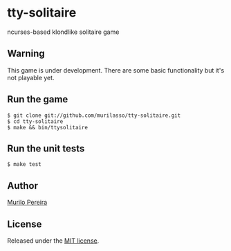 * tty-solitaire
  ncurses-based klondlike solitaire game

** Warning
   This game is under development. There are some basic functionality
   but it's not playable yet.

** Run the game
#+BEGIN_SRC
$ git clone git://github.com/murilasso/tty-solitaire.git
$ cd tty-solitaire
$ make && bin/ttysolitaire
#+END_SRC

** Run the unit tests
#+BEGIN_SRC
$ make test
#+END_SRC

** Author
   [[http://www.comp.ufscar.br/~murilo][Murilo Pereira]]

** License
   Released under the
   [[http://github.com/murilasso/embratel/blob/master/MIT-LICENSE][MIT license]].
